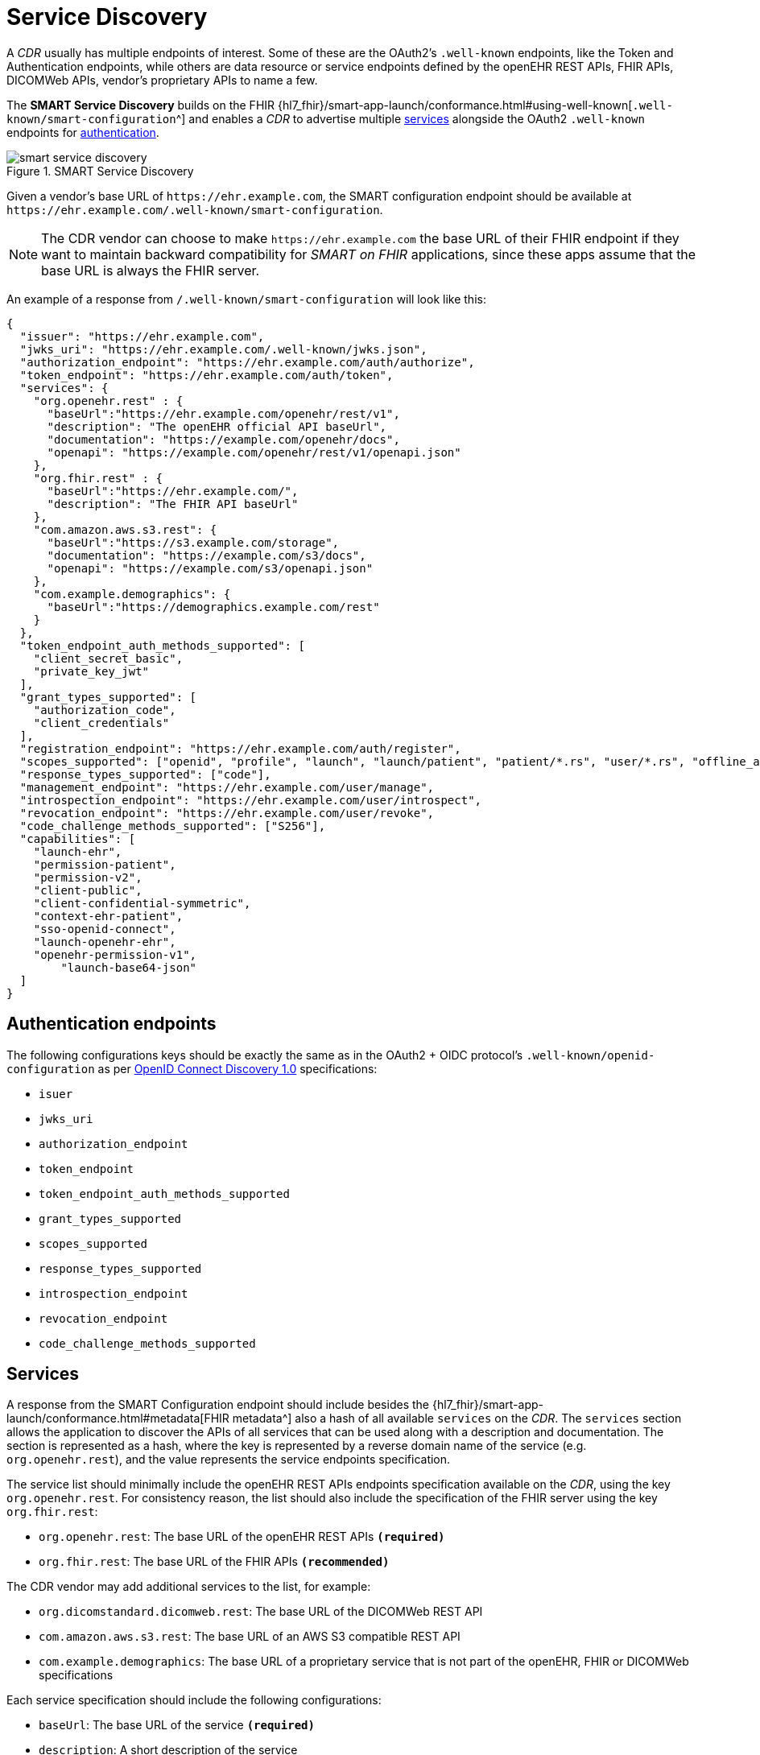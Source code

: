 = Service Discovery

A _CDR_ usually has multiple endpoints of interest. Some of these are the OAuth2's `.well-known` endpoints, like the Token and Authentication endpoints, while others are data resource or service endpoints defined by the openEHR REST APIs, FHIR APIs, DICOMWeb APIs, vendor's proprietary APIs to name a few.

The *SMART Service Discovery* builds on the FHIR {hl7_fhir}/smart-app-launch/conformance.html#using-well-known[`.well-known/smart-configuration`^] and enables a _CDR_ to advertise multiple <<_services,services>> alongside the OAuth2 `.well-known` endpoints for <<_authentication_endpoints,authentication>>.

[.text-center]
.SMART Service Discovery
image::{diagrams_uri}/smart_service_discovery.svg[id=smart_service_discovery, align="center"]

Given a vendor's base URL of `\https://ehr.example.com`, the SMART configuration endpoint should be available at `\https://ehr.example.com/.well-known/smart-configuration`.

[NOTE]
====
The CDR vendor can choose to make `\https://ehr.example.com` the base URL of their FHIR endpoint if they want to maintain backward compatibility for _SMART on FHIR_ applications, since these apps assume that the base URL is always the FHIR server.
====

An example of a response from `/.well-known/smart-configuration` will look like this:

[source,json]
--------
{
  "issuer": "https://ehr.example.com",
  "jwks_uri": "https://ehr.example.com/.well-known/jwks.json",
  "authorization_endpoint": "https://ehr.example.com/auth/authorize",
  "token_endpoint": "https://ehr.example.com/auth/token",
  "services": {
    "org.openehr.rest" : {
      "baseUrl":"https://ehr.example.com/openehr/rest/v1",
      "description": "The openEHR official API baseUrl",
      "documentation": "https://example.com/openehr/docs",
      "openapi": "https://example.com/openehr/rest/v1/openapi.json"
    },
    "org.fhir.rest" : { 
      "baseUrl":"https://ehr.example.com/",
      "description": "The FHIR API baseUrl"
    },
    "com.amazon.aws.s3.rest": {
      "baseUrl":"https://s3.example.com/storage",
      "documentation": "https://example.com/s3/docs",
      "openapi": "https://example.com/s3/openapi.json"
    },
    "com.example.demographics": {
      "baseUrl":"https://demographics.example.com/rest"
    }
  },
  "token_endpoint_auth_methods_supported": [
    "client_secret_basic",
    "private_key_jwt"
  ],
  "grant_types_supported": [
    "authorization_code",
    "client_credentials"
  ],
  "registration_endpoint": "https://ehr.example.com/auth/register",
  "scopes_supported": ["openid", "profile", "launch", "launch/patient", "patient/*.rs", "user/*.rs", "offline_access"],
  "response_types_supported": ["code"],
  "management_endpoint": "https://ehr.example.com/user/manage",
  "introspection_endpoint": "https://ehr.example.com/user/introspect",
  "revocation_endpoint": "https://ehr.example.com/user/revoke",
  "code_challenge_methods_supported": ["S256"],
  "capabilities": [
    "launch-ehr",
    "permission-patient",
    "permission-v2",
    "client-public",
    "client-confidential-symmetric",
    "context-ehr-patient",
    "sso-openid-connect",
    "launch-openehr-ehr",
    "openehr-permission-v1",
	"launch-base64-json"
  ]
}
--------

== Authentication endpoints

The following configurations keys should be exactly the same as in the OAuth2 + OIDC protocol's `.well-known/openid-configuration` as per https://openid.net/specs/openid-connect-discovery-1_0.html[OpenID Connect Discovery 1.0^] specifications:

- `isuer`
- `jwks_uri`
- `authorization_endpoint`
- `token_endpoint`
- `token_endpoint_auth_methods_supported`
- `grant_types_supported`
- `scopes_supported`
- `response_types_supported`
- `introspection_endpoint`
- `revocation_endpoint`
- `code_challenge_methods_supported`

== Services

A response from the SMART Configuration endpoint should include besides the {hl7_fhir}/smart-app-launch/conformance.html#metadata[FHIR metadata^] also a hash of all available `services` on the _CDR_. The `services` section allows the application to discover the APIs of all services that can be used along with a description and documentation. The section is represented as a hash, where the key is represented by a reverse domain name of the service (e.g. `org.openehr.rest`), and the value represents the service endpoints specification.

The service list should minimally include the openEHR REST APIs endpoints specification available on the _CDR_, using the key `org.openehr.rest`. For consistency reason, the list should also include the specification of the FHIR server using the key `org.fhir.rest`:

* `org.openehr.rest`: The base URL of the openEHR REST APIs `*(required)*`
* `org.fhir.rest`: The base URL of the FHIR APIs `*(recommended)*`

The CDR vendor may add additional services to the list, for example:

* `org.dicomstandard.dicomweb.rest`: The base URL of the DICOMWeb REST API
* `com.amazon.aws.s3.rest`: The base URL of an AWS S3 compatible REST API
* `com.example.demographics`: The base URL of a proprietary service that is not part of the openEHR, FHIR or DICOMWeb specifications

Each service specification should include the following configurations:

* `baseUrl`: The base URL of the service `*(required)*`
* `description`: A short description of the service
* `documentation`: A URL to the documentation of the service
* `openapi`: A URL to the OpenAPI specification of the service

As an example, the openEHR REST APIs endpoints may be described as:

[source,json]
--------
{
    "org.openehr.rest" : {
        "baseUrl":"https://ehr.example.com/openehr/rest/v1",
        "description": "The openEHR official API baseUrl",
        "documentation": "https://example.com/openehr/docs",
        "openapi": "https://example.com/openehr/rest/v1/openapi.json"
    }
}
--------

== Capabilities

The `capabilities` section is an array that should include all relevant SMART capabilities. Besides {hl7_fhir}/smart-app-launch/conformance.html#capabilities[FHIR capabilities^], the following additional values should be used in order to indicate the ability to launch an application using openEHR artefacts:

* `launch-openehr-ehr` - support to select an EHR context within openEHR returned as the `ehr` parameter in a token.
* `launch-openehr-episode` - support to launch and select an Episode context returned as the `episode` parameter in a token.
* `openehr-permission-v1` - support for the scope and authorization scheme described below for openEHR REST APIs
* `launch-base64-json` - support for the `launch` URL parameter being a base64 encoded JSON of the context.
